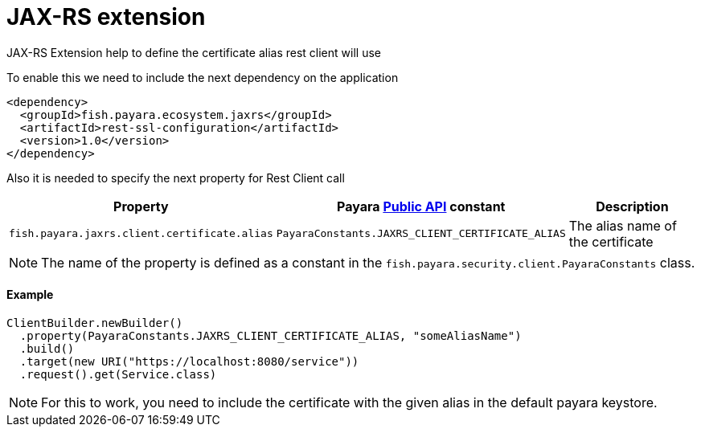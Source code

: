 = JAX-RS extension

JAX-RS Extension help to define the certificate alias rest client will use

To enable this we need to include the next dependency on the application

[source,XML]
----
<dependency>
  <groupId>fish.payara.ecosystem.jaxrs</groupId>
  <artifactId>rest-ssl-configuration</artifactId>
  <version>1.0</version>
</dependency>
----

Also it is needed to specify the next property for Rest Client call

[cols="1,1,1", options="header"]
|===
|Property
|Payara xref:documentation/payara-server/public-api/README.adoc[Public API] constant
|Description

|`fish.payara.jaxrs.client.certificate.alias`
| `PayaraConstants.JAXRS_CLIENT_CERTIFICATE_ALIAS`
| The alias name of the certificate

|===

NOTE: The name of the property is defined as a constant in the `fish.payara.security.client.PayaraConstants` class.

==== Example

[source, java]
----
ClientBuilder.newBuilder()
  .property(PayaraConstants.JAXRS_CLIENT_CERTIFICATE_ALIAS, "someAliasName")
  .build()
  .target(new URI("https://localhost:8080/service"))
  .request().get(Service.class)
----

NOTE: For this to work, you need to include the certificate with the given alias in the default payara keystore.